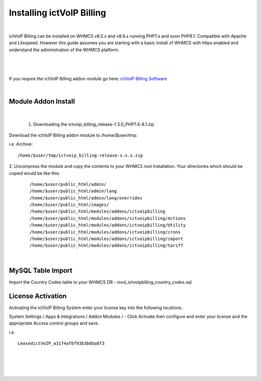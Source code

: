 ############################
Installing ictVoIP Billing
############################

|
ictVoIP Billing can be installed on WHMCS v8.5.x and v8.6.x running PHP7.x and soon PHP8.1. Compatible with Apache and Litespeed. However this guide assumes you are starting with a basic install of WHMCS with https enabled and understand the administration of the WHMCS platform. 

|

 .. image:: ../_static/images/admin/ictvoip_billing_dashboard.png
        :scale: 45%
        :align: center
        :alt: Adding a new Provider or PBX
        
|


If you require the ictVoIP Billing addon module go here: `ictVoIP Billing Software <https://www.icttech.ca/index.php?rp=/store/ictvoip-billing-software>`_

|

Module Addon Install
######################

|

 1. Downloading the ictvoip_billing_release-1.3.0_PHP7.4-8.1.zip

Download the ictVoIP Billing addon module to /home/$user/tmp.

i.e. Archive: 
::

/home/$user/tmp/ictvoip_billing-release-x.x.x.zip

|
 2. Uncompress the module and copy the contents to your WHMCS root installation. Your directories which should be copied would be like this:
 
 ::
 
   /home/$user/public_html/admin/
   /home/$user/public_html/admin/lang
   /home/$user/public_html/admin/lang/overrides
   /home/$user/public_html/images/
   /home/$user/public_html/modules/addons/ictvoipbilling
   /home/$user/public_html/modules/addons/ictvoipbilling/Actions
   /home/$user/public_html/modules/addons/ictvoipbilling/Utility
   /home/$user/public_html/modules/addons/ictvoipbilling/crons
   /home/$user/public_html/modules/addons/ictvoipbilling/import
   /home/$user/public_html/modules/addons/ictvoipbilling/tariff

|

MySQL Table Import
####################

Import the Country Codes table to your WHMCS DB - mod_ictvoipbilling_country_codes.sql

License Activation
#####################


Activating the ictVoIP Billing System enter your license key into the following locations.


System Settings / Apps & Integrations / Addon Modules / - Click Activate then configure and enter your license and the appropriate Access control groups and save.

i.e. 
::

 LeasedictVoIP_a3174afbf93b3b8ba8f3

|

|

 .. image:: ../_static/images/admin/addon_lic.png
        :scale: 50%
        :align: center
        :alt: Adding a new Provider or PBX
        
|
